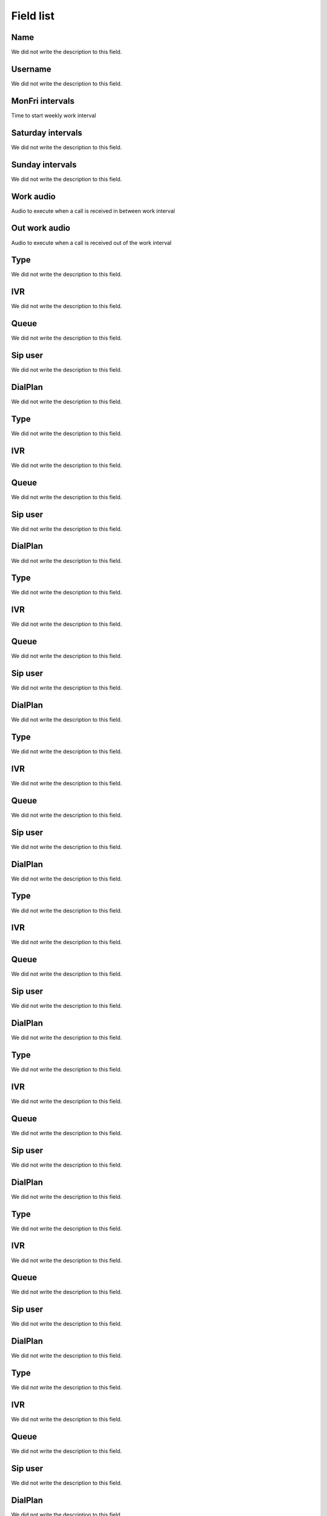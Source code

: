 .. _ivr-menu-list:

**********
Field list
**********



.. _ivr-name:

Name
""""

| We did not write the description to this field.




.. _ivr-id_user:

Username
""""""""

| We did not write the description to this field.




.. _ivr-monFriStart:

MonFri intervals
""""""""""""""""

| Time to start weekly work interval




.. _ivr-satStart:

Saturday intervals
""""""""""""""""""

| We did not write the description to this field.




.. _ivr-sunStart:

Sunday intervals
""""""""""""""""

| We did not write the description to this field.




.. _ivr-workaudio:

Work audio
""""""""""

| Audio to execute when a call is received in between work interval




.. _ivr-noworkaudio:

Out work audio
""""""""""""""

| Audio to execute when a call is received out of the work interval




.. _ivr-type_0:

Type
""""

| We did not write the description to this field.




.. _ivr-id_ivr_0:

IVR
"""

| We did not write the description to this field.




.. _ivr-id_queue_0:

Queue
"""""

| We did not write the description to this field.




.. _ivr-id_sip_0:

Sip user
""""""""

| We did not write the description to this field.




.. _ivr-extension_0:

DialPlan
""""""""

| We did not write the description to this field.




.. _ivr-type_1:

Type
""""

| We did not write the description to this field.




.. _ivr-id_ivr_1:

IVR
"""

| We did not write the description to this field.




.. _ivr-id_queue_1:

Queue
"""""

| We did not write the description to this field.




.. _ivr-id_sip_1:

Sip user
""""""""

| We did not write the description to this field.




.. _ivr-extension_1:

DialPlan
""""""""

| We did not write the description to this field.




.. _ivr-type_2:

Type
""""

| We did not write the description to this field.




.. _ivr-id_ivr_2:

IVR
"""

| We did not write the description to this field.




.. _ivr-id_queue_2:

Queue
"""""

| We did not write the description to this field.




.. _ivr-id_sip_2:

Sip user
""""""""

| We did not write the description to this field.




.. _ivr-extension_2:

DialPlan
""""""""

| We did not write the description to this field.




.. _ivr-type_3:

Type
""""

| We did not write the description to this field.




.. _ivr-id_ivr_3:

IVR
"""

| We did not write the description to this field.




.. _ivr-id_queue_3:

Queue
"""""

| We did not write the description to this field.




.. _ivr-id_sip_3:

Sip user
""""""""

| We did not write the description to this field.




.. _ivr-extension_3:

DialPlan
""""""""

| We did not write the description to this field.




.. _ivr-type_4:

Type
""""

| We did not write the description to this field.




.. _ivr-id_ivr_4:

IVR
"""

| We did not write the description to this field.




.. _ivr-id_queue_4:

Queue
"""""

| We did not write the description to this field.




.. _ivr-id_sip_4:

Sip user
""""""""

| We did not write the description to this field.




.. _ivr-extension_4:

DialPlan
""""""""

| We did not write the description to this field.




.. _ivr-type_5:

Type
""""

| We did not write the description to this field.




.. _ivr-id_ivr_5:

IVR
"""

| We did not write the description to this field.




.. _ivr-id_queue_5:

Queue
"""""

| We did not write the description to this field.




.. _ivr-id_sip_5:

Sip user
""""""""

| We did not write the description to this field.




.. _ivr-extension_5:

DialPlan
""""""""

| We did not write the description to this field.




.. _ivr-type_6:

Type
""""

| We did not write the description to this field.




.. _ivr-id_ivr_6:

IVR
"""

| We did not write the description to this field.




.. _ivr-id_queue_6:

Queue
"""""

| We did not write the description to this field.




.. _ivr-id_sip_6:

Sip user
""""""""

| We did not write the description to this field.




.. _ivr-extension_6:

DialPlan
""""""""

| We did not write the description to this field.




.. _ivr-type_7:

Type
""""

| We did not write the description to this field.




.. _ivr-id_ivr_7:

IVR
"""

| We did not write the description to this field.




.. _ivr-id_queue_7:

Queue
"""""

| We did not write the description to this field.




.. _ivr-id_sip_7:

Sip user
""""""""

| We did not write the description to this field.




.. _ivr-extension_7:

DialPlan
""""""""

| We did not write the description to this field.




.. _ivr-type_8:

Type
""""

| We did not write the description to this field.




.. _ivr-id_ivr_8:

IVR
"""

| We did not write the description to this field.




.. _ivr-id_queue_8:

Queue
"""""

| We did not write the description to this field.




.. _ivr-id_sip_8:

Sip user
""""""""

| We did not write the description to this field.




.. _ivr-extension_8:

DialPlan
""""""""

| We did not write the description to this field.




.. _ivr-type_9:

Type
""""

| We did not write the description to this field.




.. _ivr-id_ivr_9:

IVR
"""

| We did not write the description to this field.




.. _ivr-id_queue_9:

Queue
"""""

| We did not write the description to this field.




.. _ivr-id_sip_9:

Sip user
""""""""

| We did not write the description to this field.




.. _ivr-extension_9:

DialPlan
""""""""

| We did not write the description to this field.




.. _ivr-type_10:

Type
""""

| We did not write the description to this field.




.. _ivr-id_ivr_10:

IVR
"""

| We did not write the description to this field.




.. _ivr-id_queue_10:

Queue
"""""

| We did not write the description to this field.




.. _ivr-id_sip_10:

Sip user
""""""""

| We did not write the description to this field.




.. _ivr-extension_10:

DialPlan
""""""""

| We did not write the description to this field.




.. _ivr-direct_extension:

Enable known SIP user
"""""""""""""""""""""

| Makes the caller able to type the SIP account he wants to call directly. E.g, Press 1 to xxx, Press 2 to yyy or type the SIP account.




.. _ivr-type_out_0:

Type
""""

| We did not write the description to this field.




.. _ivr-id_ivr_out_0:

IVR
"""

| We did not write the description to this field.




.. _ivr-id_queue_out_0:

Queue
"""""

| We did not write the description to this field.




.. _ivr-id_sip_out_0:

Sip user
""""""""

| We did not write the description to this field.




.. _ivr-extension_out_0:

DialPlan
""""""""

| We did not write the description to this field.




.. _ivr-type_out_1:

Type
""""

| We did not write the description to this field.




.. _ivr-id_ivr_out_1:

IVR
"""

| We did not write the description to this field.




.. _ivr-id_queue_out_1:

Queue
"""""

| We did not write the description to this field.




.. _ivr-id_sip_out_1:

Sip user
""""""""

| We did not write the description to this field.




.. _ivr-extension_out_1:

DialPlan
""""""""

| We did not write the description to this field.




.. _ivr-type_out_2:

Type
""""

| We did not write the description to this field.




.. _ivr-id_ivr_out_2:

IVR
"""

| We did not write the description to this field.




.. _ivr-id_queue_out_2:

Queue
"""""

| We did not write the description to this field.




.. _ivr-id_sip_out_2:

Sip user
""""""""

| We did not write the description to this field.




.. _ivr-extension_out_2:

DialPlan
""""""""

| We did not write the description to this field.




.. _ivr-type_out_3:

Type
""""

| We did not write the description to this field.




.. _ivr-id_ivr_out_3:

IVR
"""

| We did not write the description to this field.




.. _ivr-id_queue_out_3:

Queue
"""""

| We did not write the description to this field.




.. _ivr-id_sip_out_3:

Sip user
""""""""

| We did not write the description to this field.




.. _ivr-extension_out_3:

DialPlan
""""""""

| We did not write the description to this field.




.. _ivr-type_out_4:

Type
""""

| We did not write the description to this field.




.. _ivr-id_ivr_out_4:

IVR
"""

| We did not write the description to this field.




.. _ivr-id_queue_out_4:

Queue
"""""

| We did not write the description to this field.




.. _ivr-id_sip_out_4:

Sip user
""""""""

| We did not write the description to this field.




.. _ivr-extension_out_4:

DialPlan
""""""""

| We did not write the description to this field.




.. _ivr-type_out_5:

Type
""""

| We did not write the description to this field.




.. _ivr-id_ivr_out_5:

IVR
"""

| We did not write the description to this field.




.. _ivr-id_queue_out_5:

Queue
"""""

| We did not write the description to this field.




.. _ivr-id_sip_out_5:

Sip user
""""""""

| We did not write the description to this field.




.. _ivr-extension_out_5:

DialPlan
""""""""

| We did not write the description to this field.




.. _ivr-type_out_6:

Type
""""

| We did not write the description to this field.




.. _ivr-id_ivr_out_6:

IVR
"""

| We did not write the description to this field.




.. _ivr-id_queue_out_6:

Queue
"""""

| We did not write the description to this field.




.. _ivr-id_sip_out_6:

Sip user
""""""""

| We did not write the description to this field.




.. _ivr-extension_out_6:

DialPlan
""""""""

| We did not write the description to this field.




.. _ivr-type_out_7:

Type
""""

| We did not write the description to this field.




.. _ivr-id_ivr_out_7:

IVR
"""

| We did not write the description to this field.




.. _ivr-id_queue_out_7:

Queue
"""""

| We did not write the description to this field.




.. _ivr-id_sip_out_7:

Sip user
""""""""

| We did not write the description to this field.




.. _ivr-extension_out_7:

DialPlan
""""""""

| We did not write the description to this field.




.. _ivr-type_out_8:

Type
""""

| We did not write the description to this field.




.. _ivr-id_ivr_out_8:

IVR
"""

| We did not write the description to this field.




.. _ivr-id_queue_out_8:

Queue
"""""

| We did not write the description to this field.




.. _ivr-id_sip_out_8:

Sip user
""""""""

| We did not write the description to this field.




.. _ivr-extension_out_8:

DialPlan
""""""""

| We did not write the description to this field.




.. _ivr-type_out_9:

Type
""""

| We did not write the description to this field.




.. _ivr-id_ivr_out_9:

IVR
"""

| We did not write the description to this field.




.. _ivr-id_queue_out_9:

Queue
"""""

| We did not write the description to this field.




.. _ivr-id_sip_out_9:

Sip user
""""""""

| We did not write the description to this field.




.. _ivr-extension_out_9:

DialPlan
""""""""

| We did not write the description to this field.




.. _ivr-type_out_10:

Type
""""

| We did not write the description to this field.




.. _ivr-id_ivr_out_10:

IVR
"""

| We did not write the description to this field.




.. _ivr-id_queue_out_10:

Queue
"""""

| We did not write the description to this field.




.. _ivr-id_sip_out_10:

Sip user
""""""""

| We did not write the description to this field.




.. _ivr-extension_out_10:

DialPlan
""""""""

| We did not write the description to this field.



